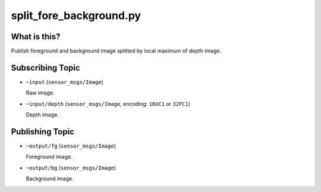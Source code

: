 split_fore_background.py
========================

What is this?
-------------

.. image:: ./images/split_fore_background.png

Publish foreground and background image splitted by local maximum of depth image.


Subscribing Topic
-----------------

* ``~input`` (``sensor_msgs/Image``)

  Raw image.

* ``~input/depth`` (``sensor_msgs/Image``, encoding: ``16UC1`` or ``32FC1``)

  Depth image.


Publishing Topic
----------------

* ``~output/fg`` (``sensor_msgs/Image``)

  Foreground image.

* ``~output/bg`` (``sensor_msgs/Image``)

  Background image.
